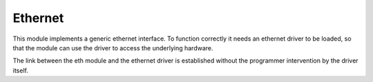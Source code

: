 .. _stdlib_eth:

.. module:: eth

********
Ethernet
********

This module implements a generic ethernet interface.
To function correctly it needs an ethernet driver to be loaded, so that the module can use
the driver to access the underlying hardware.

The link between the eth module and the ethernet driver is established without the programmer
intervention by the driver itself.


    
.. function:: gethostbyname(hostname)        

        Translate a host name to IPv4 address format. The IPv4 address is returned as a string, such as "192.168.0.5". 
                
    
.. function:: select(rlist, wlist, xlist, timeout=None)

   This is equivalent to the Unix *select* system call.
   The first three arguments are sequences of socket instances.

   * *rlist*: wait until ready for reading
   * *wlist*: wait until ready for writing
   * *xlist*: wait for an "exceptional condition" (not supported by every wifi driver)

   Empty sequences are allowed. The optional *timeout* argument specifies a time-out as an integer number
   in milliseconds.  When the *timeout* argument is omitted the function blocks until
   at least one socket is ready.  A *timeout* value of zero specifies a
   poll and never blocks.

   The return value is a triple of lists of objects that are ready: subsets of the
   first three arguments.  When the time-out is reached without a socket
   becoming ready, three empty lists are returned.
       
    
.. function:: link()

        Activate the Ethernet PHY and try to establish a link.

        An exception can be raised if the link is not successful.

    
.. function:: unlink()        

        Disable the Ethernet PHY and disconnect from the currently linked network.

    
.. function:: is_linked()        

        Return True if linked

    
.. function:: set_link_info(ip,mask,gw,dns)        

        Set desired eth interface parameters:

            * ip, the static ipv4 address
            * mask, the network mask
            * gw, the default gateway
            * dns, the default dns

        If 0.0.0.0 is given, a default address will be used.

    
.. function:: link_info()        

        Return information on the currently established link.

        The result is a tuple where the elements are, in order:

            * The assigned IP as a string
            * The network mask as a string
            * The gateway IP as a string
            * The DNS IP as a string
            * The MAC address of the eth interface as a sequence of 6 bytes

    
